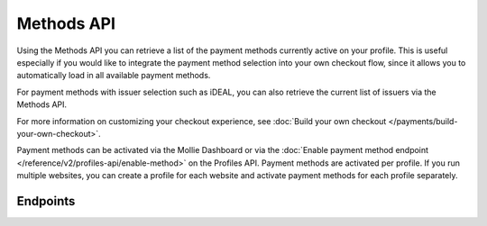 Methods API
===========
Using the Methods API you can retrieve a list of the payment methods currently active on your profile. This is useful
especially if you would like to integrate the payment method selection into your own checkout flow, since it allows you
to automatically load in all available payment methods.

For payment methods with issuer selection such as iDEAL, you can also retrieve the current list of issuers via the
Methods API.

For more information on customizing your checkout experience, see
:doc:`Build your own checkout </payments/build-your-own-checkout>`.

Payment methods can be activated via the Mollie Dashboard or via the
:doc:`Enable payment method endpoint </reference/v2/profiles-api/enable-method>` on the Profiles API. Payment methods
are activated per profile. If you run multiple websites, you can create a profile for each website and activate payment
methods for each profile separately.

Endpoints
---------
.. endpoint-card::
   :name: List payment methods
   :method: GET
   :url: /v2/methods
   :ref: /reference/v2/methods-api/list-methods

   Retrieve all payment methods enabled on a profile.

.. endpoint-card::
   :name: List all payment methods
   :method: GET
   :url: /v2/methods/all
   :ref: /reference/v2/methods-api/list-all-methods

   Retrieve all payment methods that Mollie offers.

.. endpoint-card::
   :name: Get payment method
   :method: GET
   :url: /v2/methods/*id*
   :ref: /reference/v2/methods-api/get-method

   Retrieve details of a specific payment method.
